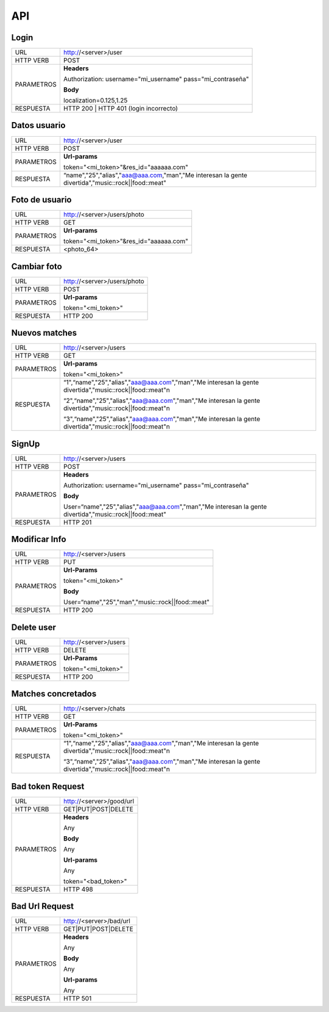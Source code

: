 .. _api:

API
===

*****
Login
*****

+------------+--------------------------------------------------------------+
| URL        | http://<server>/user                                         |
+------------+--------------------------------------------------------------+
| HTTP VERB  | POST                                                         |
+------------+--------------------------------------------------------------+
| PARAMETROS | **Headers**                                                  |
|            |                                                              |
|            | Authorization: username="mi_username" pass="mi_contraseña"   |
|            |                                                              |
|            | **Body**                                                     |
|            |                                                              |
|            | localization=0.125,1.25                                      |
+------------+--------------------------------------------------------------+
| RESPUESTA  | HTTP 200 | HTTP 401 (login incorrecto)                       |
+------------+--------------------------------------------------------------+

*************
Datos usuario
*************

+------------+-----------------------------------------------------------------------------------------------------+
| URL        | http://<server>/user                                                                           	   |
+------------+-----------------------------------------------------------------------------------------------------+
| HTTP VERB  | POST                                                                                                |
+------------+-----------------------------------------------------------------------------------------------------+
| PARAMETROS | **Url-params**                                                                                      |
|            |                                                                                                     |
|            | token="<mi_token>"&res_id="aaaaaa.com"                                                              |
+------------+-----------------------------------------------------------------------------------------------------+
| RESPUESTA  | “name","25","alias","aaa@aaa.com,"man","Me interesan la gente divertida","music::rock||food::meat"  |
+------------+-----------------------------------------------------------------------------------------------------+

***************
Foto de usuario
***************

+------------+-----------------------------------------+
| URL        | http://<server>/users/photo             |
+------------+-----------------------------------------+
| HTTP VERB  | GET                                     |
+------------+-----------------------------------------+
| PARAMETROS | **Url-params**                          |
|            |                                         |
|            | token="<mi_token>"&res_id="aaaaaa.com"  |
+------------+-----------------------------------------+
| RESPUESTA  | <photo_64>                              |
+------------+-----------------------------------------+

************
Cambiar foto
************

+------------+-----------------------------+
| URL        | http://<server>/users/photo |
+------------+-----------------------------+
| HTTP VERB  | POST                        |
+------------+-----------------------------+
| PARAMETROS | **Url-params**              |
|            |                             |
|            | token="<mi_token>"          |
+------------+-----------------------------+
| RESPUESTA  | HTTP 200                    |
+------------+-----------------------------+

**************
Nuevos matches
**************

+------------+-----------------------------------------------------------------------------------------------------------+
| URL        | http://<server>/users                                                                                     |
+------------+-----------------------------------------------------------------------------------------------------------+
| HTTP VERB  | GET                                                                                                       |
+------------+-----------------------------------------------------------------------------------------------------------+
| PARAMETROS | **Url-params**                                                                                            |
|            |                                                                                                           |
|            | token="<mi_token>"                                                                                        |
+------------+-----------------------------------------------------------------------------------------------------------+
| RESPUESTA  | “1",“name","25","alias","aaa@aaa.com","man","Me interesan la gente divertida","music::rock||food::meat"\n |
|            |                                                                                                           |
|            | “2",“name","25","alias","aaa@aaa.com","man","Me interesan la gente divertida","music::rock||food::meat"\n |
|            |                                                                                                           |
|            | “3",“name","25","alias","aaa@aaa.com","man","Me interesan la gente divertida","music::rock||food::meat"\n |
+------------+-----------------------------------------------------------------------------------------------------------+

******
SignUp
******

+------------+----------------------------------------------------------------------------------------------------------+
| URL        | http://<server>/users                                                                                    |
+------------+----------------------------------------------------------------------------------------------------------+
| HTTP VERB  | POST                                                                                                     |
+------------+----------------------------------------------------------------------------------------------------------+
| PARAMETROS | **Headers**                                                                                              |
|            |                                                                                                          |
|            | Authorization: username="mi_username" pass="mi_contraseña"                                               |
|            |                                                                                                          |
|            | **Body**                                                                                                 |
|            |                                                                                                          |
|            | User=“name","25","alias","aaa@aaa.com","man","Me interesan la gente divertida","music::rock||food::meat" |
+------------+----------------------------------------------------------------------------------------------------------+
| RESPUESTA  | HTTP 201                                                                                                 |
+------------+----------------------------------------------------------------------------------------------------------+

**************
Modificar Info
**************

+------------+---------------------------------------------------+
| URL        | http://<server>/users                             |
+------------+---------------------------------------------------+
| HTTP VERB  | PUT                                               |
+------------+---------------------------------------------------+
| PARAMETROS | **Url-Params**                                    |
|            |                                                   |
|            | token="<mi_token>"                                |
|            |                                                   |
|            | **Body**                                          |
|            |                                                   |
|            | User=“name","25","man","music::rock||food::meat"  | 
+------------+---------------------------------------------------+
| RESPUESTA  | HTTP 200                                          |
+------------+---------------------------------------------------+

***********
Delete user
***********

+------------+-----------------------+
| URL        | http://<server>/users |
+------------+-----------------------+
| HTTP VERB  | DELETE                |
+------------+-----------------------+
| PARAMETROS | **Url-Params**        |
|            |                       |
|            | token="<mi_token>"    |
+------------+-----------------------+
| RESPUESTA  | HTTP 200              |
+------------+-----------------------+

*******************
Matches concretados
*******************

+------------+-----------------------------------------------------------------------------------------------------------+
| URL        | http://<server>/chats                                                                                     |
+------------+-----------------------------------------------------------------------------------------------------------+
| HTTP VERB  | GET                                                                                                       |
+------------+-----------------------------------------------------------------------------------------------------------+
| PARAMETROS | **Url-Params**                                                                                            |
|            |                                                                                                           |
|            | token="<mi_token>"                                                                                        |
+------------+-----------------------------------------------------------------------------------------------------------+
| RESPUESTA  | “1",“name","25","alias","aaa@aaa.com","man","Me interesan la gente divertida","music::rock||food::meat"\n |
|            |                                                                                                           |
|            | “3",“name","25","alias","aaa@aaa.com","man","Me interesan la gente divertida","music::rock||food::meat"\n |
+------------+-----------------------------------------------------------------------------------------------------------+


*****************
Bad token Request
*****************

+------------+--------------------------+
| URL        | http://<server>/good/url |
+------------+--------------------------+
| HTTP VERB  | GET|PUT|POST|DELETE      |
+------------+--------------------------+
| PARAMETROS | **Headers**              |
|            |                          |
|            | Any                      |
|            |                          |
|            | **Body**                 |
|            |                          |
|            | Any                      |
|            |                          |
|            | **Url-params**           |
|            |                          |
|            | Any                      |
|            |                          |
|            | token="<bad_token>"      |
+------------+--------------------------+
| RESPUESTA  | HTTP 498                 |
+------------+--------------------------+

***************
Bad Url Request
***************

+------------+-------------------------+
| URL        | http://<server>/bad/url |
+------------+-------------------------+
| HTTP VERB  | GET|PUT|POST|DELETE     |
+------------+-------------------------+
| PARAMETROS | **Headers**             |
|            |                         |
|            | Any                     |
|            |                         |
|            | **Body**                |
|            |                         |
|            | Any                     |
|            |                         |
|            | **Url-params**          |
|            |                         |
|            | Any                     |
+------------+-------------------------+
| RESPUESTA  | HTTP 501                |
+------------+-------------------------+

